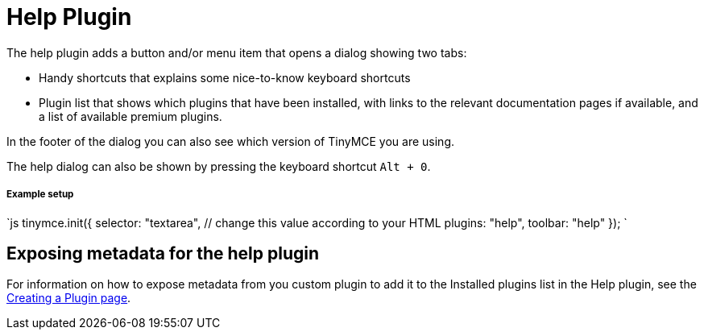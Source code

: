= Help Plugin
:controls: toolbar button, menu item
:description: Shows the help dialog.
:keywords: help
:title_nav: Help

The help plugin adds a button and/or menu item that opens a dialog showing two tabs:

* Handy shortcuts that explains some nice-to-know keyboard shortcuts
* Plugin list that shows which plugins that have been installed, with links to the relevant documentation pages if available, and a list of available premium plugins.

In the footer of the dialog you can also see which version of TinyMCE you are using.

The help dialog can also be shown by pressing the keyboard shortcut `Alt + 0`.

===== Example setup

`js
tinymce.init({
  selector: "textarea",  // change this value according to your HTML
  plugins: "help",
  toolbar: "help"
});
`

== Exposing metadata for the help plugin

For information on how to expose metadata from you custom plugin to add it to the Installed plugins list in the Help plugin, see the  link:{baseurl}/advanced/creating-a-plugin/#exposingmetadata[Creating a Plugin page].
